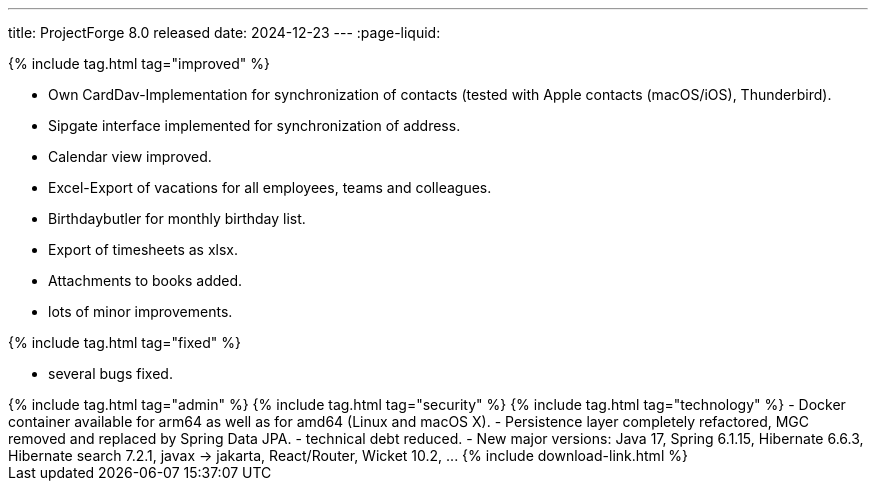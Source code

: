 ---
title: ProjectForge 8.0 released
date: 2024-12-23
---
:page-liquid:


++++
{% include tag.html tag="improved" %}
++++
- Own CardDav-Implementation for synchronization of contacts (tested with Apple contacts (macOS/iOS), Thunderbird).
- Sipgate interface implemented for synchronization of address.
- Calendar view improved.
- Excel-Export of vacations for all employees, teams and colleagues.
- Birthdaybutler for monthly birthday list.
- Export of timesheets as xlsx.
- Attachments to books added.
- lots of minor improvements.
++++
{% include tag.html tag="fixed" %}
++++
- several bugs fixed.
++++
{% include tag.html tag="admin" %}
++++

++++
{% include tag.html tag="security" %}
++++

++++
{% include tag.html tag="technology" %}
- Docker container available for arm64 as well as for amd64 (Linux and macOS X).
- Persistence layer completely refactored, MGC removed and replaced by Spring Data JPA.
- technical debt reduced.
- New major versions: Java 17, Spring 6.1.15, Hibernate 6.6.3, Hibernate search 7.2.1, javax -> jakarta, React/Router, Wicket 10.2, ...
++++

++++
{% include download-link.html %}
++++
